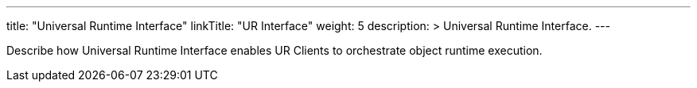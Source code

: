---
title: "Universal Runtime Interface"
linkTitle: "UR Interface"
weight: 5
description: >
  Universal Runtime Interface.
---

Describe how Universal Runtime Interface enables UR Clients to orchestrate object runtime execution.
